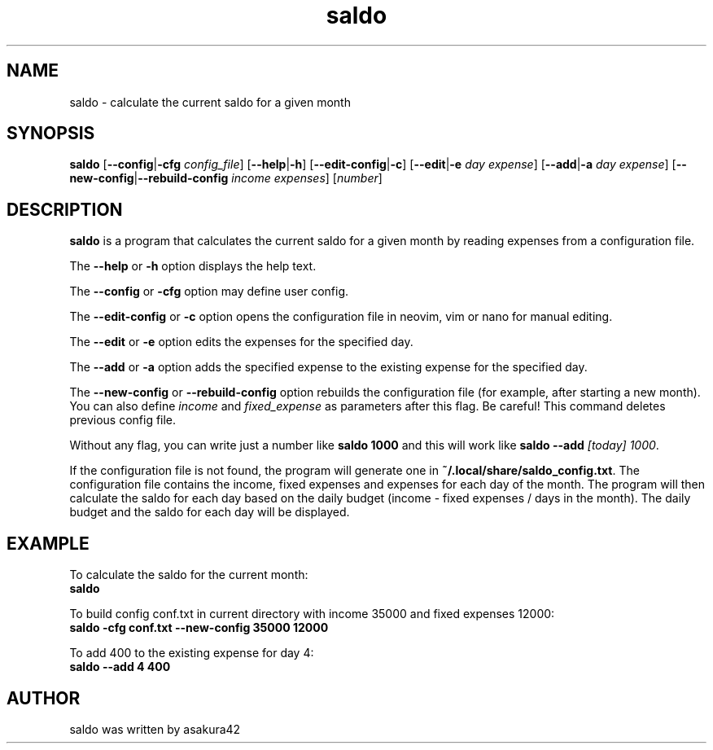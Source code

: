.TH saldo 1 "April 2023" "saldo 0.1"
.SH NAME
saldo \- calculate the current saldo for a given month
.SH SYNOPSIS
\fBsaldo\fR [\fB\-\-config\fR|\fB\-cfg\fR \fIconfig_file\fR] [\fB\-\-help\fR|\fB\-h\fR] [\fB\-\-edit\-config\fR|\fB\-c\fR] [\fB\-\-edit\fR|\fB\-e\fR \fIday\fR \fIexpense\fR] [\fB\-\-add\fR|\fB\-a\fR \fIday\fR \fIexpense\fR] [\fB\-\-new\-config\fR|\fB\-\-rebuild\-config\fR \fIincome\fR \fIexpenses\fR] [\fInumber\fR]
.SH DESCRIPTION
\fBsaldo\fR is a program that calculates the current saldo for a given month by reading expenses from a configuration file.

The \fB\-\-help\fR or \fB\-h\fR option displays the help text.

The \fB\-\-config\fR or \fB\-cfg\fR option may define user config.

The \fB\-\-edit\-config\fR or \fB\-c\fR option opens the configuration file in neovim, vim or nano for manual editing.

The \fB\-\-edit\fR or \fB\-e\fR option edits the expenses for the specified day.

The \fB\-\-add\fR or \fB\-a\fR option adds the specified expense to the existing expense for the specified day.

The \fB\-\-new\-config\fR or \fB\-\-rebuild\-config\fR option rebuilds the configuration file (for example, after starting a new month). You can also define \fIincome\fR and \fIfixed_expense\fR as parameters after this flag. Be careful! This command deletes previous config file.

Without any flag, you can write just a number like \fBsaldo 1000\fR and this will work like \fBsaldo \-\-add \fI[today]\fR \fI1000\fR.

If the configuration file is not found, the program will generate one in \fB~/.local/share/saldo_config.txt\fR. The configuration file contains the income, fixed expenses and expenses for each day of the month. The program will then calculate the saldo for each day based on the daily budget (income - fixed expenses / days in the month). The daily budget and the saldo for each day will be displayed.
.SH EXAMPLE
.nf
To calculate the saldo for the current month:
.ft B
    saldo
.ft R

To build config conf.txt in current directory with income 35000 and fixed expenses 12000:
.ft B
    saldo -cfg conf.txt --new-config 35000 12000
.ft R

To add 400 to the existing expense for day 4:
.ft B
    saldo --add 4 400
.ft R

.SH AUTHOR
saldo was written by asakura42